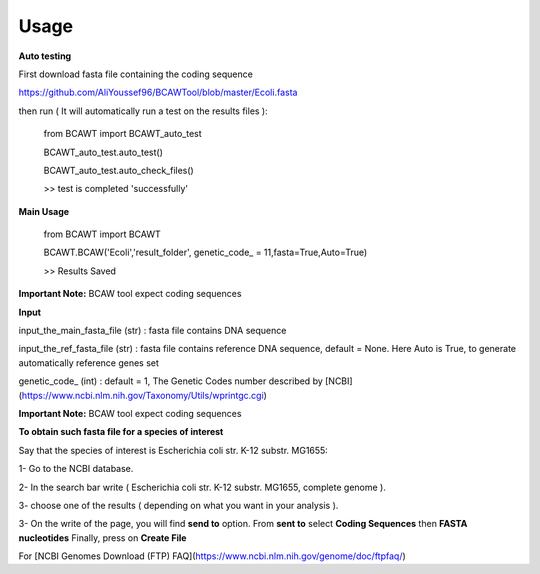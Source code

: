 Usage
======

**Auto testing**

First download fasta file containing the coding sequence

https://github.com/AliYoussef96/BCAWTool/blob/master/Ecoli.fasta

then run ( It will automatically run a test on the results files ):

	from BCAWT import BCAWT_auto_test
	
	BCAWT_auto_test.auto_test()
    
	BCAWT_auto_test.auto_check_files()
	
	>> test is completed 'successfully'
    
**Main Usage**

	from BCAWT import BCAWT
    
	BCAWT.BCAW('Ecoli','result_folder', genetic_code_ = 11,fasta=True,Auto=True)
	
    	>> Results Saved

**Important Note:** BCAW tool expect coding sequences 

**Input**

input_the_main_fasta_file (str) : fasta file contains DNA sequence 

input_the_ref_fasta_file (str) : fasta file contains reference DNA sequence, default = None. Here Auto is True, to generate automatically reference genes set

genetic_code_ (int) : default = 1, The Genetic Codes number described by [NCBI](https://www.ncbi.nlm.nih.gov/Taxonomy/Utils/wprintgc.cgi)

**Important Note:** BCAW tool expect coding sequences

**To obtain such fasta file for a species of interest**

Say that the species of interest is Escherichia coli str. K-12 substr. MG1655: 

1- Go to the NCBI database.

2- In the search bar write ( Escherichia coli str. K-12 substr. MG1655, complete genome ).

3- choose one of the results ( depending on what you want in your analysis ).

3- On the write of the page, you will find **send to** option. From **sent to** select **Coding Sequences** then **FASTA nucleotides** Finally, press on **Create File**

For [NCBI Genomes Download (FTP) FAQ](https://www.ncbi.nlm.nih.gov/genome/doc/ftpfaq/)

